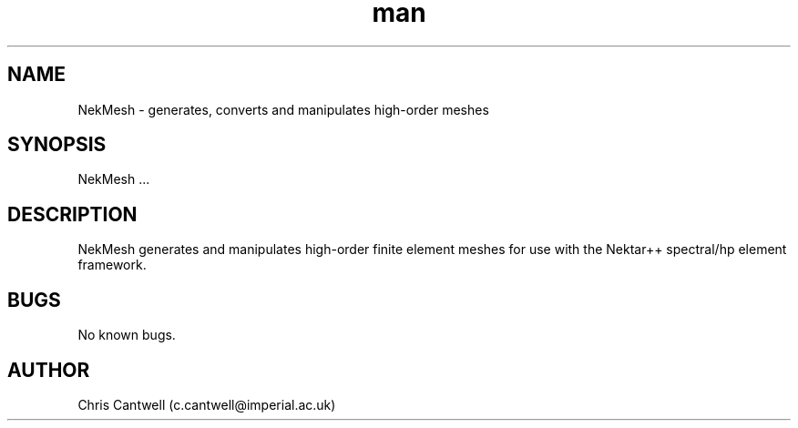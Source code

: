 .\" Manpage for ADRSolver
.\" Contact c.cantwell@imperial.ac.uk to correct errors or typos
.TH man 1 "07 Aug 2019" "5.0" "NekMesh man page"
.SH NAME
NekMesh \- generates, converts and manipulates high-order meshes
.SH SYNOPSIS
NekMesh ...
.SH DESCRIPTION
NekMesh generates and manipulates high-order finite element meshes for use with
the Nektar++ spectral/hp element framework.
.SH BUGS
No known bugs.
.SH AUTHOR
Chris Cantwell (c.cantwell@imperial.ac.uk)
